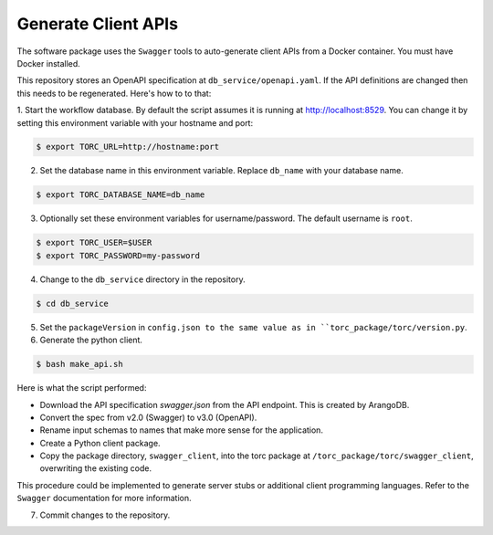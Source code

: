 .. _generate_client_apis:

####################
Generate Client APIs
####################
The software package uses the ``Swagger`` tools to auto-generate client APIs from a Docker
container. You must have Docker installed.

This repository stores an OpenAPI specification at ``db_service/openapi.yaml``.
If the API definitions are changed then this needs to be regenerated. Here's how to to that:

1. Start the workflow database. By default the script assumes it is running at
http://localhost:8529. You can change it by setting this environment variable with your hostname
and port:

.. code-block:: console

   $ export TORC_URL=http://hostname:port

2. Set the database name in this environment variable. Replace ``db_name`` with your database name.

.. code-block:: console

   $ export TORC_DATABASE_NAME=db_name

3. Optionally set these environment variables for username/password. The default username is
   ``root``.

.. code-block:: console

   $ export TORC_USER=$USER
   $ export TORC_PASSWORD=my-password

4. Change to the ``db_service`` directory in the repository.

.. code-block:: console

   $ cd db_service

5. Set the ``packageVersion`` in ``config.json to the same value as in
   ``torc_package/torc/version.py``.

6. Generate the python client.

.. code-block:: console

   $ bash make_api.sh

Here is what the script performed:

- Download the API specification `swagger.json` from the API endpoint. This is created by ArangoDB.
- Convert the spec from v2.0 (Swagger) to v3.0 (OpenAPI).
- Rename input schemas to names that make more sense for the application.
- Create a Python client package.
- Copy the package directory, ``swagger_client``, into the torc package at
  ``/torc_package/torc/swagger_client``, overwriting the existing code.

This procedure could be implemented to generate server stubs or additional client programming
languages. Refer to the ``Swagger`` documentation for more information.

7. Commit changes to the repository.
